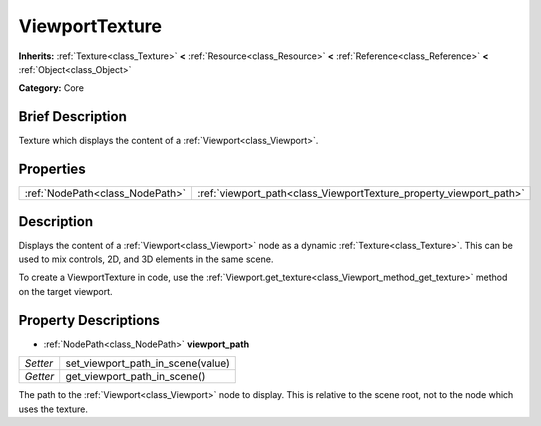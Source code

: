 .. Generated automatically by doc/tools/makerst.py in Godot's source tree.
.. DO NOT EDIT THIS FILE, but the ViewportTexture.xml source instead.
.. The source is found in doc/classes or modules/<name>/doc_classes.

.. _class_ViewportTexture:

ViewportTexture
===============

**Inherits:** :ref:`Texture<class_Texture>` **<** :ref:`Resource<class_Resource>` **<** :ref:`Reference<class_Reference>` **<** :ref:`Object<class_Object>`

**Category:** Core

Brief Description
-----------------

Texture which displays the content of a :ref:`Viewport<class_Viewport>`.

Properties
----------

+---------------------------------+--------------------------------------------------------------------+
| :ref:`NodePath<class_NodePath>` | :ref:`viewport_path<class_ViewportTexture_property_viewport_path>` |
+---------------------------------+--------------------------------------------------------------------+

Description
-----------

Displays the content of a :ref:`Viewport<class_Viewport>` node as a dynamic :ref:`Texture<class_Texture>`. This can be used to mix controls, 2D, and 3D elements in the same scene.

To create a ViewportTexture in code, use the :ref:`Viewport.get_texture<class_Viewport_method_get_texture>` method on the target viewport.

Property Descriptions
---------------------

.. _class_ViewportTexture_property_viewport_path:

- :ref:`NodePath<class_NodePath>` **viewport_path**

+----------+-----------------------------------+
| *Setter* | set_viewport_path_in_scene(value) |
+----------+-----------------------------------+
| *Getter* | get_viewport_path_in_scene()      |
+----------+-----------------------------------+

The path to the :ref:`Viewport<class_Viewport>` node to display. This is relative to the scene root, not to the node which uses the texture.


